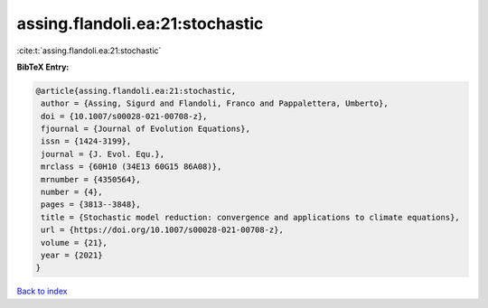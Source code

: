 assing.flandoli.ea:21:stochastic
================================

:cite:t:`assing.flandoli.ea:21:stochastic`

**BibTeX Entry:**

.. code-block:: bibtex

   @article{assing.flandoli.ea:21:stochastic,
    author = {Assing, Sigurd and Flandoli, Franco and Pappalettera, Umberto},
    doi = {10.1007/s00028-021-00708-z},
    fjournal = {Journal of Evolution Equations},
    issn = {1424-3199},
    journal = {J. Evol. Equ.},
    mrclass = {60H10 (34E13 60G15 86A08)},
    mrnumber = {4350564},
    number = {4},
    pages = {3813--3848},
    title = {Stochastic model reduction: convergence and applications to climate equations},
    url = {https://doi.org/10.1007/s00028-021-00708-z},
    volume = {21},
    year = {2021}
   }

`Back to index <../By-Cite-Keys.rst>`_
